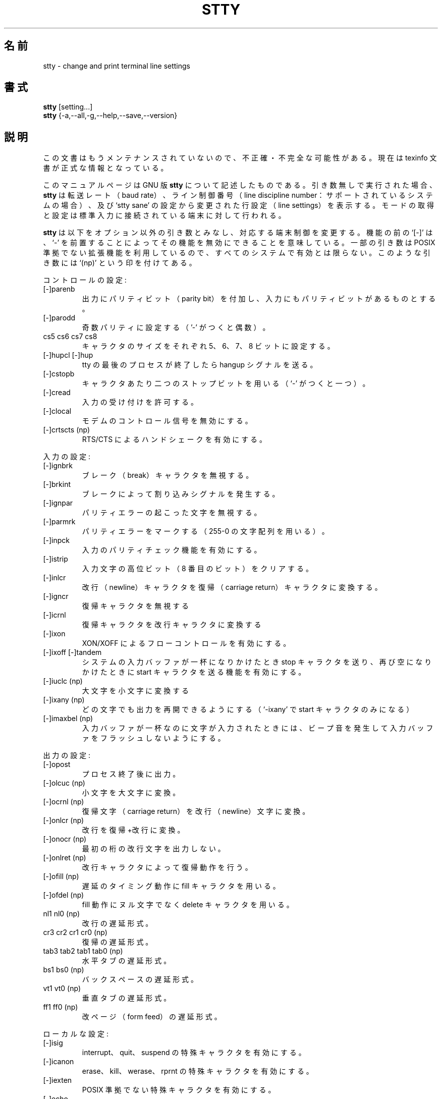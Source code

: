 .\"    This file documents the GNU shell utilities.
.\"
.\"    Copyright (C) 1994 Free Software Foundation, Inc.
.\"
.\"    Permission is granted to make and distribute verbatim copies of this
.\" manual provided the copyright notice and this permission notice are
.\" preserved on all copies.
.\"
.\"    Permission is granted to copy and distribute modified versions of
.\" this manual under the conditions for verbatim copying, provided that
.\" the entire resulting derived work is distributed under the terms of a
.\" permission notice identical to this one.
.\"
.\"    Permission is granted to copy and distribute translations of this
.\" manual into another language, under the above conditions for modified
.\" versions, except that this permission notice may be stated in a
.\" translation approved by the Foundation.
.\"
.\" Japanese Version Copyright (c) 1997 NAKANO Takeo all rights reserved.
.\" Translated Thu May 24 1997 by NAKANO Takeo <nakano@apm.seikei.ac.jp>
.\"
.TH STTY 1 "GNU Shell Utilities" "FSF" \" -*- nroff -*-
.SH 名前
stty \- change and print terminal line settings
.SH 書式
.B stty
[setting...]
.br
.B stty
{\-a,\-\-all,\-g,\-\-help,\-\-save,\-\-version}
.SH 説明
この文書はもうメンテナンスされていないので、不正確・不完全
な可能性がある。現在は texinfo 文書が正式な情報となっている。
.PP
このマニュアルページは GNU 版
.BR stty
について記述したものである。
引き数無しで実行された場合、
.B stty
は転送レート（baud rate）、 ライン制御番号（line discipline number：サ
ポートされているシステムの場合）、及び `stty sane' の設定から変更され
た行設定（line settings）を表示する。モードの取得と設定は標準入力に接
続されている端末に対して行われる。
.PP
.B stty
は以下をオプション以外の引き数とみなし、対応する端末制御を変更する。
機能の前の `[\-]' は、 `\-' を前置することによってその機能を無効にでき
ることを意味している。一部の引き数は POSIX 準拠でない拡張機能を利用し
ているので、すべてのシステムで有効とは限らない。このような引き数には 
`(np)' という印を付けてある。
.PP
コントロールの設定:

.IP [\-]parenb
.\"Generate parity bit in output and expect parity bit in input.
出力にパリティビット（parity bit）を付加し、入力にもパリティビットがあ
るものとする。
.IP [\-]parodd
.\"Set odd parity (even with `\-').
奇数パリティに設定する（'\-' がつくと偶数）。
.IP "cs5 cs6 cs7 cs8"
キャラクタのサイズをそれぞれ 5、6、7、8 ビットに設定する。
.IP "[\-]hupcl [\-]hup"
tty の最後のプロセスが終了したら hangup シグナルを送る。
.IP [\-]cstopb
キャラクタあたり二つのストップビットを用いる（`\-' がつくと一つ）。
.IP [\-]cread
入力の受け付けを許可する。
.IP [\-]clocal
.\"Disable modem control signals.
モデムのコントロール信号を無効にする。
.IP "[\-]crtscts (np)"
.\"Enable RTS/CTS handshaking.
RTS/CTS によるハンドシェークを有効にする。
.PP
入力の設定:

.IP [\-]ignbrk
ブレーク（break）キャラクタを無視する。
.IP [\-]brkint
ブレークによって割り込みシグナルを発生する。
.IP [\-]ignpar
パリティエラーの起こった文字を無視する。
.IP [\-]parmrk
パリティエラーをマークする（255-0 の文字配列を用いる）。
.IP [\-]inpck
入力のパリティチェック機能を有効にする。
.IP [\-]istrip
入力文字の高位ビット（8 番目のビット）をクリアする。
.IP [\-]inlcr
改行（newline）キャラクタを復帰（carriage return）キャラクタに変換する。
.IP [\-]igncr
復帰キャラクタを無視する
.IP [\-]icrnl
復帰キャラクタを改行キャラクタに変換する
.IP [\-]ixon
XON/XOFF によるフローコントロールを有効にする。
.IP "[\-]ixoff [\-]tandem"
システムの入力バッファが一杯になりかけたとき stop キャラクタを送り、
再び空になりかけたときに start キャラクタを送る機能を有効にする。
.IP "[\-]iuclc (np)"
大文字を小文字に変換する
.IP "[\-]ixany (np)"
どの文字でも出力を再開できるようにする（`\-ixany'  で start キャラク
タのみになる）
.IP "[\-]imaxbel (np)"
入力バッファが一杯なのに文字が入力されたときには、ビープ音を発生して入
力バッファをフラッシュしないようにする。
.PP
出力の設定:

.IP [\-]opost
.\"Postprocess output.
プロセス終了後に出力。
.IP "[\-]olcuc (np)"
小文字を大文字に変換。
.IP "[\-]ocrnl (np)"
復帰文字（carriage return）を改行（newline）文字に変換。
.IP "[\-]onlcr (np)"
改行を復帰+改行に変換。
.IP "[\-]onocr (np)"
.\"Do not print carriage returns in the first column.
最初の桁の改行文字を出力しない。
.IP "[\-]onlret (np)"
.\"Newline performs a carriage return.
改行キャラクタによって復帰動作を行う。
.IP "[\-]ofill (np)"
.\"Use fill (padding) characters instead of timing for delays.
遅延のタイミング動作に fill キャラクタを用いる。
.IP "[\-]ofdel (np)"
.\"Use delete characters for fill instead of null characters.
fill 動作にヌル文字でなく delete キャラクタを用いる。
.IP "nl1 nl0 (np)"
.\"Newline delay style.
改行の遅延形式。
.IP "cr3 cr2 cr1 cr0 (np)"
.\"Carriage return delay style.
復帰の遅延形式。
.IP "tab3 tab2 tab1 tab0 (np)"
.\"Horizontal tab delay style.
水平タブの遅延形式。
.IP "bs1 bs0 (np)"
.\"Backspace delay style.
バックスペースの遅延形式。
.IP "vt1 vt0 (np)"
.\"Vertical tab delay style.
垂直タブの遅延形式。
.IP "ff1 ff0 (np)"
.\"Form feed delay style.
改ページ（form feed）の遅延形式。
.PP
ローカルな設定:

.IP [\-]isig
interrupt、 quit、 suspend の特殊キャラクタを有効にする。
.IP [\-]icanon
erase、 kill、 werase、 rprnt の特殊キャラクタを有効にする。
.IP [\-]iexten
POSIX 準拠でない特殊キャラクタを有効にする。
.IP [\-]echo
入力キャラクタをエコーする。
.IP "[\-]echoe, [\-]crterase"
erase キャラクタをバックスペース+空白+バックスペースとしてエコーする。
.IP [\-]echok
kill キャラクタの後に newline キャラクタをエコーする。
.IP [\-]echonl
.\"Echo newline even if not echoing other characters.
他の文字がエコーされない場合でも newline だけをエコーする。
.IP [\-]noflsh
interrupt および qiut スペシャルキャラクタの後にフラッシュを行わない。
.IP "[\-]xcase (np)"
.\"Enable input and output of uppercase characters by preceding their
.\"lowercase equivalents with `\e', when icanon is set.
icanon が設定されている場合、入出力の大文字を対応する小文字に `\e' を
前置して表示可能にする。
.IP "[\-]tostop (np)"
端末に出力しようとしたバックグラウンドジョブを停止する。
.IP "[\-]echoprt [\-]prterase (np)"
.\"Echo erased characters backward, between `\e' and '/'.
消去されたキャラクタを '\e' と `/' に挟んで後方にエコーする。
.IP "[\-]echoctl [\-]ctlecho (np)"
.\"Echo control characters in hat notation (`^c') instead of literally.
コントロールキャラクタを文字どおりに出力する代わりにハット表示（`^c'）
する
.IP "[\-]echoke [\-]crtkill (np)"
.\"Echo the kill special character by erasing each character on the line
.\"as indicated by the echoprt and echoe settings, instead of by the
.\"echoctl and echok settings.
kill 文字のエコーを、（echoctl と echok 設定の代わりに） echoprt と 
echoe 設定で指定された方法でラインを消去することによって行う。

.PP
設定の組み合わせ:

.IP "[\-]evenp [\-]parity"
\-parodd cs7 と同じ。 `\-' が付いた場合は \-parenb cs8 と同じ。
.IP [\-]oddp
parenb parodd cs7 と同じ。 `\-' が付いた場合は \-parenb cs8 と同じ。
.IP [\-]nl
\-icrnl \-onlcr と同じ。 `-' が付いた場合は \-inlcr \-igncr
onlcr \-ocrnl \-onlret と同じ。
.IP ek
erase と kill のスペシャルキャラクタをデフォルトの値に戻す。
.IP sane
cread \-ignbrk brkint \-inlcr \-igncr icrnl \-ixoff
\-iuclc \-ixany imaxbel opost \-olcuc \-ocrnl onlcr \-onocr \-onlret
\-ofill \-ofdel nl0 cr0 tab0 bs0 vt0 ff0 isig icanon iexten echo echoe echok
\-echonl \-noflsh \-xcase \-tostop \-echoprt echoctl echoke と同じ。
また同時にすべてのスペシャルキャラクタをデフォルトの値に戻す。
.IP [\-]cooked
brkint ignpar istrip icrnl ixon opost isig icanon に加え、
eof と eol キャラクタが min および time キャラクタと同じになっている場
合はこれらをデフォルトの値に戻す。 `-' が付いた場合は raw と同じ。
.IP [\-]raw
\-ignbrk \-brkint \-ignpar \-parmrk \-inpck \-istrip \-inlcr
\-igncr \-icrnl \-ixon \-ixoff \-iuclc \-ixany \-imaxbel
\-opost \-isig \-icanon \-xcase min 1 time 0 と同じ。
`\-' が付いた場合は cooked と同じ。
.IP [\-]cbreak
\-icanon と同じ。
.IP [\-]pass8
\-parenb \-istrip cs8 と同じ。 `-' が付いた場合は parenb istrip cs7 と同じ。
.IP [\-]litout
\-parenb \-istrip \-opost cs8 と同じ。 `-' が付いた場合は parenb
istrip opost cs7 と同じ。
.IP "[\-]decctlq (np)"
\-ixany と同じ。
.IP "[\-]tabs (np)"
tab0 と同じ。 `-' が付いた場合は tab3 と同じ。
.IP "[\-]lcase [\-]LCASE (np)"
xcase iuclc olcuc と同じ。
.IP crt
echoe echoctl echoke と同じ。
.IP dec
echoe echoctl echoke \-ixany に加え、 interrupt スペシャルキャラクタを
Ctrl-C に、 erase を Del に、 kill を Ctrl-U に設定する。
.PP
スペシャルキャラクタ:

.PP
スペシャルキャラクタのデフォルト値はシステムによってまったく異なる。こ
れらは `name value' といった書式で指定される。 name には以下のリストの
どれかを指定する。 value には、文字そのまま、ハット表示（`^c'）、あ
るいは数値（`0x' ではじまる場合は 16 進、 `0' は 8 進、 その他は 10 進）
による指定ができる。 `^\-' または `undef' を value に与えた場合には、
そのスペシャルキャラクタは無効になる。

.IP intr
割り込み（interrupt）シグナルを送る。
.IP quit
終了（quit）シグナルを送る。
.IP erase
最後にタイプされた文字を消去する。
.IP kill
現在の行を消去する。
.IP eof
ファイル終了（end of file）を知らせる（入力を終了する）。
.IP eol
行末（end of the line）。
.IP "eol2 (np)"
.\"Alternate character to end the line.
行末を表す別の文字
.IP "swtch (np)"
別のシェルレイヤー（shell layer）にスイッチする。
.IP start
停止している出力を再開する。
.IP stop
出力を停止する。
.IP susp
端末に停止（stop）シグナルを送る。
.IP "dsusp (np)"
入力をフラッシュしてから端末に停止（stop）シグナルを送る。
.IP "rprnt (np)"
現在の行を再表示する。
.IP "werase (np)"
最後にタイプされた単語（word）を消去する。
.IP "lnext (np)"
次にタイプされる文字を（スペシャルキャラクタであっても）そのままの文字
として受け取る。
.PP
特殊な設定:

.IP "min N"
.\"##???
.\"Set the minimum number of characters that will satisfy a read until
.\"the time value has expired, when \-icanon is set.
\-icanon が設定されているとき、制限時間中の読み込み成功とみなされる文
字数の最小値を設定する。
.IP "time N"
.\"##???
.\"Set the number of tenths of a second before reads time out if the min
.\"number of characters have not been read, when \-icanon is set.
\-icanon が設定されているとき、最小文字数が読み込まれなかった場合に
読み込みが時間切れになるまでの時間を 10 秒単位で設定する。
.IP "ispeed N"
入力の速度を N  に設定する。
.IP "ospeed N"
出力の速度を N に設定する。
.IP "rows N (np)"
カーネルに端末が N 行であることを伝える。
.IP "cols N columns N (np)"
カーネルに端末が N 桁であることを伝える。
.IP "size (np)"
カーネルが保持している端末の行数および桁数を表示する（行、桁をカーネル
でサポートしていないシステムでは、代わりに
.B LINES
および
.B COLUMNS
環境変数が良く用いられる。しかし GNU
.B stty
はこれらを全く参照しない）。
.IP "line N (np)"
.\"Use line discipline N.
端末設定（line discipline）の N を用いる。
.IP "speed"
端末の速度を表示する。
.IP N
入出力の速度を N に設定する。 N は以下の数値のうちのどれか: 0 50 75 110
134 134.5 150 200 300 600 1200 1800 2400 4800 9600 19200 38400 exta
extb。 exta は 19200 と同じ。 extb は 38400 と同じ。 0 は \-clocal が
設定されている場合には回線を切断する。
.SS オプション
.TP
.I "\-a, \-\-all"
現在のすべての設定を人間に読める形式で出力する。
.TP
.I "\-\-help"
使い方に関するメッセージを標準出力に表示し、実行成功を返して終了する。
.TP
.I "\-g, \-\-save"
現在のすべての設定を、別の
.B stty
に引き数として渡せる形式で出力する。これは現在の設定を保存して再利用す
るために用いる。
.TP
.I "\-\-version"
バージョン情報を標準出力に表示し、実行成功を返して終了する。
